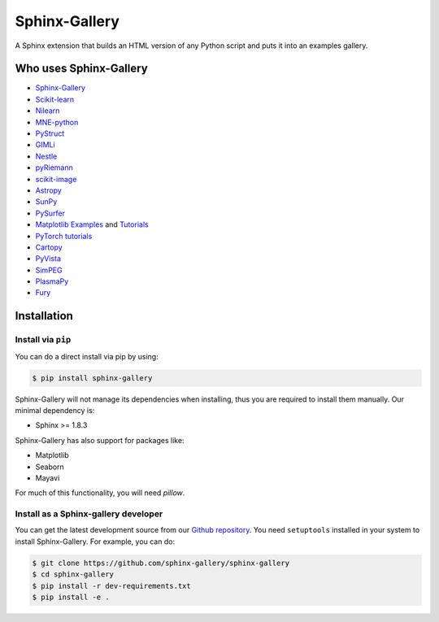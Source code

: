 ==============
Sphinx-Gallery
==============

.. image:: https://travis-ci.org/sphinx-gallery/sphinx-gallery.svg?branch=master
    :target: https://travis-ci.org/sphinx-gallery/sphinx-gallery

.. image::     https://ci.appveyor.com/api/projects/status/github/sphinx-gallery/sphinx-gallery?branch=master&svg=true
    :target: https://ci.appveyor.com/project/sphinx-gallery/sphinx-gallery/history

.. image:: https://zenodo.org/badge/25860190.svg
    :target: https://zenodo.org/badge/latestdoi/25860190


A Sphinx extension that builds an HTML version of any Python
script and puts it into an examples gallery.

.. image:: doc/_static/demo.png
   :width: 80%
   :alt: A demo of a gallery generated by Sphinx-Gallery

Who uses Sphinx-Gallery
=======================

* `Sphinx-Gallery <https://sphinx-gallery.github.io/auto_examples/index.html>`_
* `Scikit-learn <http://scikit-learn.org/dev/auto_examples/index.html>`_
* `Nilearn <https://nilearn.github.io/auto_examples/index.html>`_
* `MNE-python <https://www.martinos.org/mne/stable/auto_examples/index.html>`_
* `PyStruct <https://pystruct.github.io/auto_examples/index.html>`_
* `GIMLi <http://www.pygimli.org/_examples_auto/index.html>`_
* `Nestle <https://kbarbary.github.io/nestle/examples/index.html>`_
* `pyRiemann <https://pyriemann.readthedocs.io/en/latest/index.html>`_
* `scikit-image <http://scikit-image.org/docs/dev/auto_examples/>`_
* `Astropy <http://docs.astropy.org/en/stable/generated/examples/index.html>`_
* `SunPy <http://docs.sunpy.org/en/stable/generated/gallery/index.html>`_
* `PySurfer <https://pysurfer.github.io/>`_
* `Matplotlib <https://matplotlib.org/index.html>`_ `Examples <https://matplotlib.org/gallery/index.html>`_ and `Tutorials  <https://matplotlib.org/tutorials/index.html>`__
* `PyTorch tutorials <http://pytorch.org/tutorials>`_
* `Cartopy <http://scitools.org.uk/cartopy/docs/latest/gallery/>`_
* `PyVista <https://docs.pyvista.org/examples/>`_
* `SimPEG <http://docs.simpeg.xyz/content/examples/>`_
* `PlasmaPy <http://docs.plasmapy.org/en/latest/auto_examples/>`_
* `Fury <http://fury.gl/latest/auto_examples/index.html>`_

.. installation-begin-content

Installation
============

Install via ``pip``
-------------------

You can do a direct install via pip by using:

.. code-block:: bash

    $ pip install sphinx-gallery

Sphinx-Gallery will not manage its dependencies when installing, thus
you are required to install them manually. Our minimal dependency
is:

* Sphinx >= 1.8.3

Sphinx-Gallery has also support for packages like:

* Matplotlib
* Seaborn
* Mayavi

For much of this functionality, you will need `pillow`.

Install as a Sphinx-gallery developer
-------------------------------------

You can get the latest development source from our `Github repository
<https://github.com/sphinx-gallery/sphinx-gallery>`_. You need
``setuptools`` installed in your system to install Sphinx-Gallery. For example,
you can do:

.. code-block:: console

    $ git clone https://github.com/sphinx-gallery/sphinx-gallery
    $ cd sphinx-gallery
    $ pip install -r dev-requirements.txt
    $ pip install -e .

.. installation-end-content
